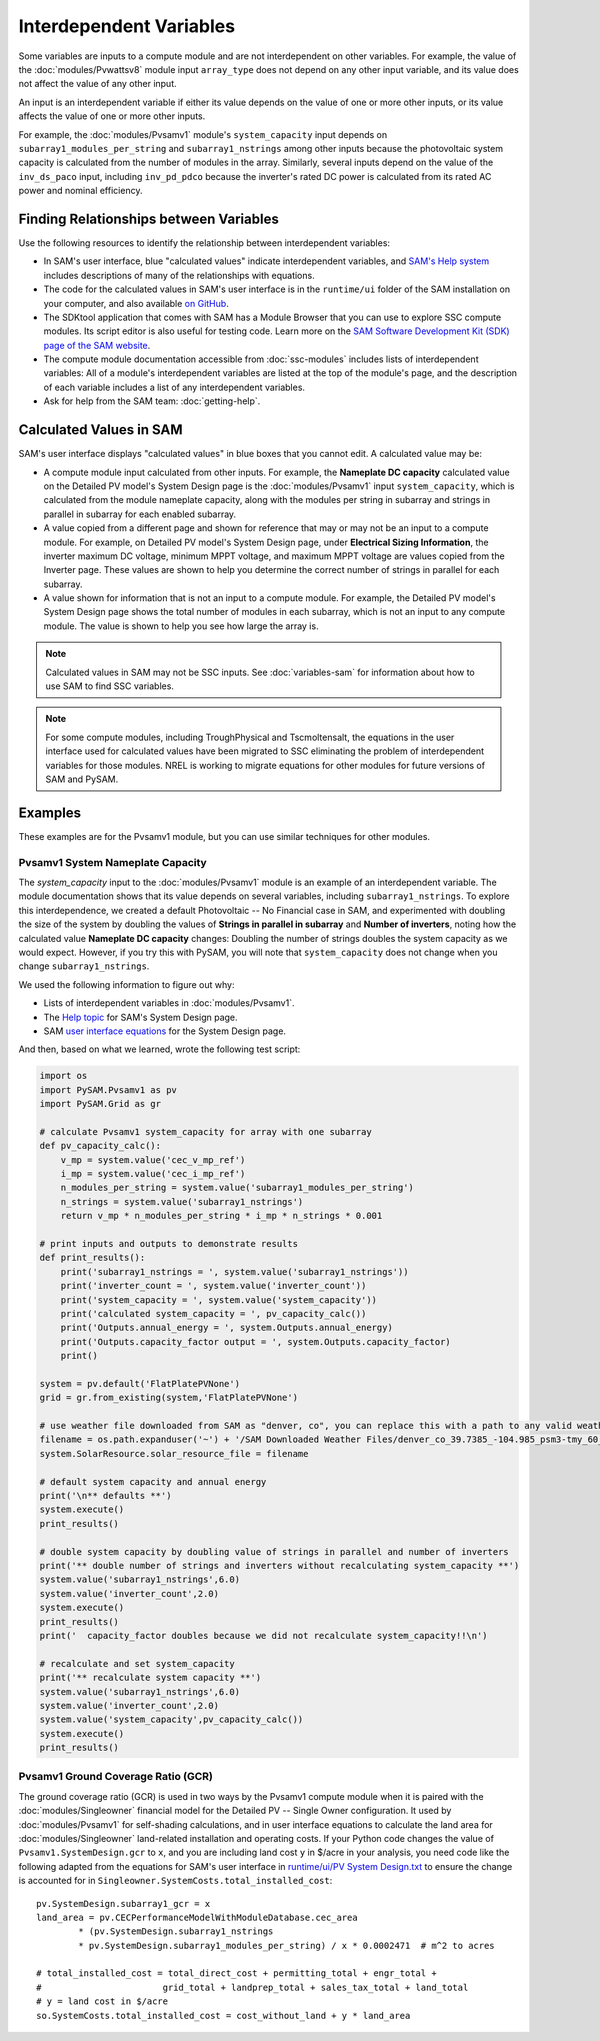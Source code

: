 Interdependent Variables
=========================

Some variables are inputs to a compute module and are not interdependent on other variables. For example, the value of the :doc:`modules/Pvwattsv8` module input ``array_type`` does not depend on any other input variable, and its value does not affect the value of any other input.

An input is an interdependent variable if either its value depends on the value of one or more other inputs, or its value affects the value of one or more other inputs.

For example, the :doc:`modules/Pvsamv1` module's ``system_capacity`` input depends on ``subarray1_modules_per_string`` and ``subarray1_nstrings`` among other inputs because the photovoltaic system capacity is calculated from the number of modules in the array. Similarly, several inputs depend on the value of the ``inv_ds_paco`` input, including ``inv_pd_pdco`` because the inverter's rated DC power is calculated from its rated AC power and nominal efficiency.

Finding Relationships between Variables
----------------------------------------

Use the following resources to identify the relationship between interdependent variables:

* In SAM's user interface, blue "calculated values" indicate interdependent variables, and `SAM's Help system <https://sam.nrel.gov/help>`_ includes descriptions of many of the relationships with equations.

* The code for the calculated values in SAM's user interface is in the ``runtime/ui`` folder of the SAM installation on your computer, and also available `on GitHub <https://github.com/NREL/SAM/tree/develop/deploy/runtime/ui>`_.

* The SDKtool application that comes with SAM has a Module Browser that you can use to explore SSC compute modules. Its script editor is also useful for testing code. Learn more on the `SAM Software Development Kit (SDK) page of the SAM website <https://sam.nrel.gov/sdk>`_.

* The compute module documentation accessible from :doc:`ssc-modules` includes lists of interdependent variables: All of a module's interdependent variables are listed at the top of the module's page, and the description of each variable includes a list of any interdependent variables.

* Ask for help from the SAM team: :doc:`getting-help`.

Calculated Values in SAM
-------------------------

SAM's user interface displays "calculated values" in blue boxes that you cannot edit. A calculated value may be:

* A compute module input calculated from other inputs. For example, the **Nameplate DC capacity** calculated value on the Detailed PV model's System Design page is the :doc:`modules/Pvsamv1` input ``system_capacity``, which is calculated from the module nameplate capacity, along with the modules per string in subarray and strings in parallel in subarray for each enabled subarray.

* A value copied from a different page and shown for reference that may or may not be an input to a compute module. For example, on Detailed PV model's System Design page, under **Electrical Sizing Information**, the inverter maximum DC voltage, minimum MPPT voltage, and maximum MPPT voltage are values copied from the Inverter page. These values are shown to help you determine the correct number of strings in parallel for each subarray.

* A value shown for information that is not an input to a compute module. For example, the Detailed PV model's System Design page shows the total number of modules in each subarray, which is not an input to any compute module. The value is shown to help you see how large the array is.

.. note::

    Calculated values in SAM may not be SSC inputs. See :doc:`variables-sam` for information about how to use SAM to find SSC variables.

.. note::

    For some compute modules, including TroughPhysical and Tscmoltensalt, the equations in the user interface used for calculated values have been migrated to SSC eliminating the problem of interdependent variables for those modules. NREL is working to migrate equations for other modules for future versions of SAM and PySAM.

Examples
---------

These examples are for the Pvsamv1 module, but you can use similar techniques for other modules.

Pvsamv1 System Nameplate Capacity
~~~~~~~~~~~~~~~~~~~~~~~~~~~~~~~~~~

The `system_capacity` input to the :doc:`modules/Pvsamv1` module is an example of an interdependent variable. The module documentation shows that its value depends on several variables, including ``subarray1_nstrings``. To explore this interdependence, we created a default Photovoltaic -- No Financial case in SAM, and experimented with doubling the size of the system by doubling the values of **Strings in parallel in subarray** and **Number of inverters**,  noting how the calculated value **Nameplate DC capacity** changes: Doubling the number of strings doubles the system capacity as we would expect. However, if you try this with PySAM, you will note that ``system_capacity`` does not change when you change ``subarray1_nstrings``.

We used the following information to figure out why:

* Lists of interdependent variables in :doc:`modules/Pvsamv1`.

* The `Help topic <https://samrepo.nrelcloud.org/help/pv_system_design.htm>`_ for SAM's System Design page.

* SAM `user interface equations <https://github.com/NREL/SAM/blob/develop/deploy/runtime/ui/PV%20System%20Design.txt#L7273>`_ for the System Design page.

And then, based on what we learned, wrote the following test script:

.. code:: python

    import os
    import PySAM.Pvsamv1 as pv
    import PySAM.Grid as gr

    # calculate Pvsamv1 system_capacity for array with one subarray
    def pv_capacity_calc():
        v_mp = system.value('cec_v_mp_ref')
        i_mp = system.value('cec_i_mp_ref')
        n_modules_per_string = system.value('subarray1_modules_per_string')
        n_strings = system.value('subarray1_nstrings')
        return v_mp * n_modules_per_string * i_mp * n_strings * 0.001

    # print inputs and outputs to demonstrate results
    def print_results():
        print('subarray1_nstrings = ', system.value('subarray1_nstrings'))
        print('inverter_count = ', system.value('inverter_count'))
        print('system_capacity = ', system.value('system_capacity'))
        print('calculated system_capacity = ', pv_capacity_calc())
        print('Outputs.annual_energy = ', system.Outputs.annual_energy)
        print('Outputs.capacity_factor output = ', system.Outputs.capacity_factor)
        print()

    system = pv.default('FlatPlatePVNone')
    grid = gr.from_existing(system,'FlatPlatePVNone')

    # use weather file downloaded from SAM as "denver, co", you can replace this with a path to any valid weather file in the SAM CSV format
    filename = os.path.expanduser('~') + '/SAM Downloaded Weather Files/denver_co_39.7385_-104.985_psm3-tmy_60_tmy.csv'
    system.SolarResource.solar_resource_file = filename

    # default system capacity and annual energy
    print('\n** defaults **')
    system.execute()
    print_results()

    # double system capacity by doubling value of strings in parallel and number of inverters
    print('** double number of strings and inverters without recalculating system_capacity **')
    system.value('subarray1_nstrings',6.0)
    system.value('inverter_count',2.0)
    system.execute()
    print_results()
    print('  capacity_factor doubles because we did not recalculate system_capacity!!\n')

    # recalculate and set system_capacity
    print('** recalculate system capacity **')
    system.value('subarray1_nstrings',6.0)
    system.value('inverter_count',2.0)
    system.value('system_capacity',pv_capacity_calc())
    system.execute()
    print_results()


Pvsamv1 Ground Coverage Ratio (GCR)
~~~~~~~~~~~~~~~~~~~~~~~~~~~~~~~~~~~~

The ground coverage ratio (GCR) is used in two ways by the Pvsamv1 compute module when it is paired with the :doc:`modules/Singleowner` financial model for the Detailed PV -- Single Owner configuration. It used by :doc:`modules/Pvsamv1` for self-shading calculations, and in user interface equations to calculate the land area for :doc:`modules/Singleowner` land-related installation and operating costs. If your Python code changes the value of ``Pvsamv1.SystemDesign.gcr`` to ``x``, and you are including land cost ``y`` in $/acre in your analysis, you need code like the following adapted from the equations for SAM's user interface in
`runtime/ui/PV System Design.txt <https://github.com/NREL/SAM/blob/446d70d8bbf22f950e2613821a9f6490a7e61f72/deploy/runtime/ui/PV%20System%20Design.txt#L7457>`_ to ensure the change is accounted for in ``Singleowner.SystemCosts.total_installed_cost``:

::

	pv.SystemDesign.subarray1_gcr = x
	land_area = pv.CECPerformanceModelWithModuleDatabase.cec_area
		* (pv.SystemDesign.subarray1_nstrings
		* pv.SystemDesign.subarray1_modules_per_string) / x * 0.0002471  # m^2 to acres

	# total_installed_cost = total_direct_cost + permitting_total + engr_total +
	#			grid_total + landprep_total + sales_tax_total + land_total
	# y = land cost in $/acre
	so.SystemCosts.total_installed_cost = cost_without_land + y * land_area
